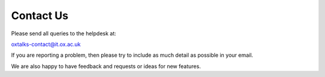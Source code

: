 Contact Us
==========

Please send all queries to the helpdesk at:

oxtalks-contact@it.ox.ac.uk

If you are reporting a problem, then please try to include as much detail as possible in your email.

We are also happy to have feedback and requests or ideas for new features. 